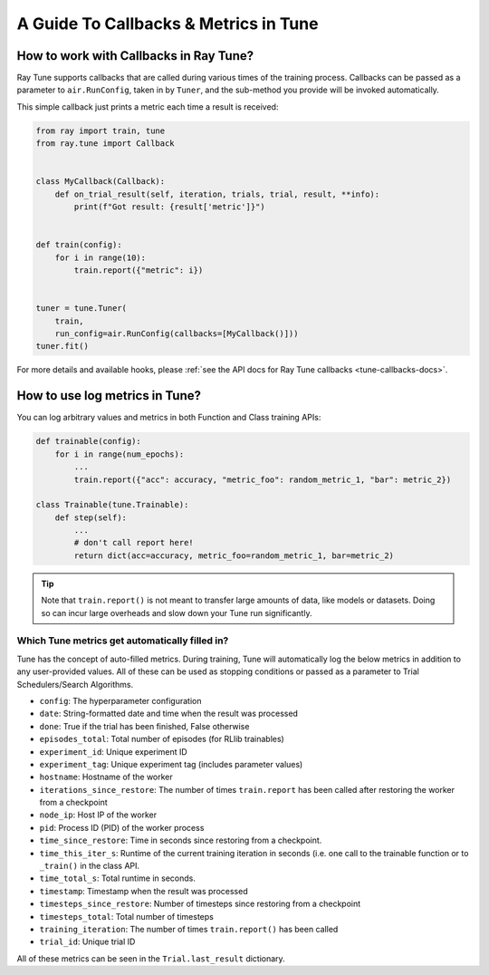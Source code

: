 A Guide To Callbacks & Metrics in Tune
======================================

.. _tune-callbacks:

How to work with Callbacks in Ray Tune?
---------------------------------------

Ray Tune supports callbacks that are called during various times of the training process.
Callbacks can be passed as a parameter to ``air.RunConfig``, taken in by ``Tuner``, and the sub-method you provide will be invoked automatically.

This simple callback just prints a metric each time a result is received:

.. code-block:: python

    from ray import train, tune
    from ray.tune import Callback


    class MyCallback(Callback):
        def on_trial_result(self, iteration, trials, trial, result, **info):
            print(f"Got result: {result['metric']}")


    def train(config):
        for i in range(10):
            train.report({"metric": i})


    tuner = tune.Tuner(
        train,
        run_config=air.RunConfig(callbacks=[MyCallback()]))
    tuner.fit()

For more details and available hooks, please :ref:`see the API docs for Ray Tune callbacks <tune-callbacks-docs>`.


.. _tune-autofilled-metrics:

How to use log metrics in Tune?
-------------------------------

You can log arbitrary values and metrics in both Function and Class training APIs:

.. code-block:: python

    def trainable(config):
        for i in range(num_epochs):
            ...
            train.report({"acc": accuracy, "metric_foo": random_metric_1, "bar": metric_2})

    class Trainable(tune.Trainable):
        def step(self):
            ...
            # don't call report here!
            return dict(acc=accuracy, metric_foo=random_metric_1, bar=metric_2)


.. tip::
    Note that ``train.report()`` is not meant to transfer large amounts of data, like models or datasets.
    Doing so can incur large overheads and slow down your Tune run significantly.

Which Tune metrics get automatically filled in?
~~~~~~~~~~~~~~~~~~~~~~~~~~~~~~~~~~~~~~~~~~~~~~~

Tune has the concept of auto-filled metrics.
During training, Tune will automatically log the below metrics in addition to any user-provided values.
All of these can be used as stopping conditions or passed as a parameter to Trial Schedulers/Search Algorithms.

* ``config``: The hyperparameter configuration
* ``date``: String-formatted date and time when the result was processed
* ``done``: True if the trial has been finished, False otherwise
* ``episodes_total``: Total number of episodes (for RLlib trainables)
* ``experiment_id``: Unique experiment ID
* ``experiment_tag``: Unique experiment tag (includes parameter values)
* ``hostname``: Hostname of the worker
* ``iterations_since_restore``: The number of times ``train.report`` has been
  called after restoring the worker from a checkpoint
* ``node_ip``: Host IP of the worker
* ``pid``: Process ID (PID) of the worker process
* ``time_since_restore``: Time in seconds since restoring from a checkpoint.
* ``time_this_iter_s``: Runtime of the current training iteration in seconds (i.e.
  one call to the trainable function or to ``_train()`` in the class API.
* ``time_total_s``: Total runtime in seconds.
* ``timestamp``: Timestamp when the result was processed
* ``timesteps_since_restore``: Number of timesteps since restoring from a checkpoint
* ``timesteps_total``: Total number of timesteps
* ``training_iteration``: The number of times ``train.report()`` has been
  called
* ``trial_id``: Unique trial ID

All of these metrics can be seen in the ``Trial.last_result`` dictionary.
